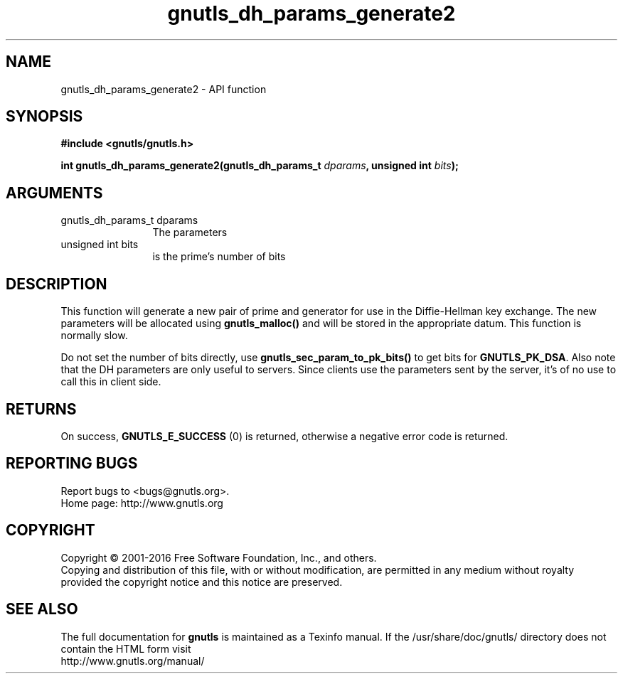 .\" DO NOT MODIFY THIS FILE!  It was generated by gdoc.
.TH "gnutls_dh_params_generate2" 3 "3.5.4" "gnutls" "gnutls"
.SH NAME
gnutls_dh_params_generate2 \- API function
.SH SYNOPSIS
.B #include <gnutls/gnutls.h>
.sp
.BI "int gnutls_dh_params_generate2(gnutls_dh_params_t " dparams ", unsigned int " bits ");"
.SH ARGUMENTS
.IP "gnutls_dh_params_t dparams" 12
The parameters
.IP "unsigned int bits" 12
is the prime's number of bits
.SH "DESCRIPTION"
This function will generate a new pair of prime and generator for use in
the Diffie\-Hellman key exchange. The new parameters will be allocated using
\fBgnutls_malloc()\fP and will be stored in the appropriate datum.
This function is normally slow.

Do not set the number of bits directly, use \fBgnutls_sec_param_to_pk_bits()\fP to
get bits for \fBGNUTLS_PK_DSA\fP.
Also note that the DH parameters are only useful to servers.
Since clients use the parameters sent by the server, it's of
no use to call this in client side.
.SH "RETURNS"
On success, \fBGNUTLS_E_SUCCESS\fP (0) is returned,
otherwise a negative error code is returned.
.SH "REPORTING BUGS"
Report bugs to <bugs@gnutls.org>.
.br
Home page: http://www.gnutls.org

.SH COPYRIGHT
Copyright \(co 2001-2016 Free Software Foundation, Inc., and others.
.br
Copying and distribution of this file, with or without modification,
are permitted in any medium without royalty provided the copyright
notice and this notice are preserved.
.SH "SEE ALSO"
The full documentation for
.B gnutls
is maintained as a Texinfo manual.
If the /usr/share/doc/gnutls/
directory does not contain the HTML form visit
.B
.IP http://www.gnutls.org/manual/
.PP

